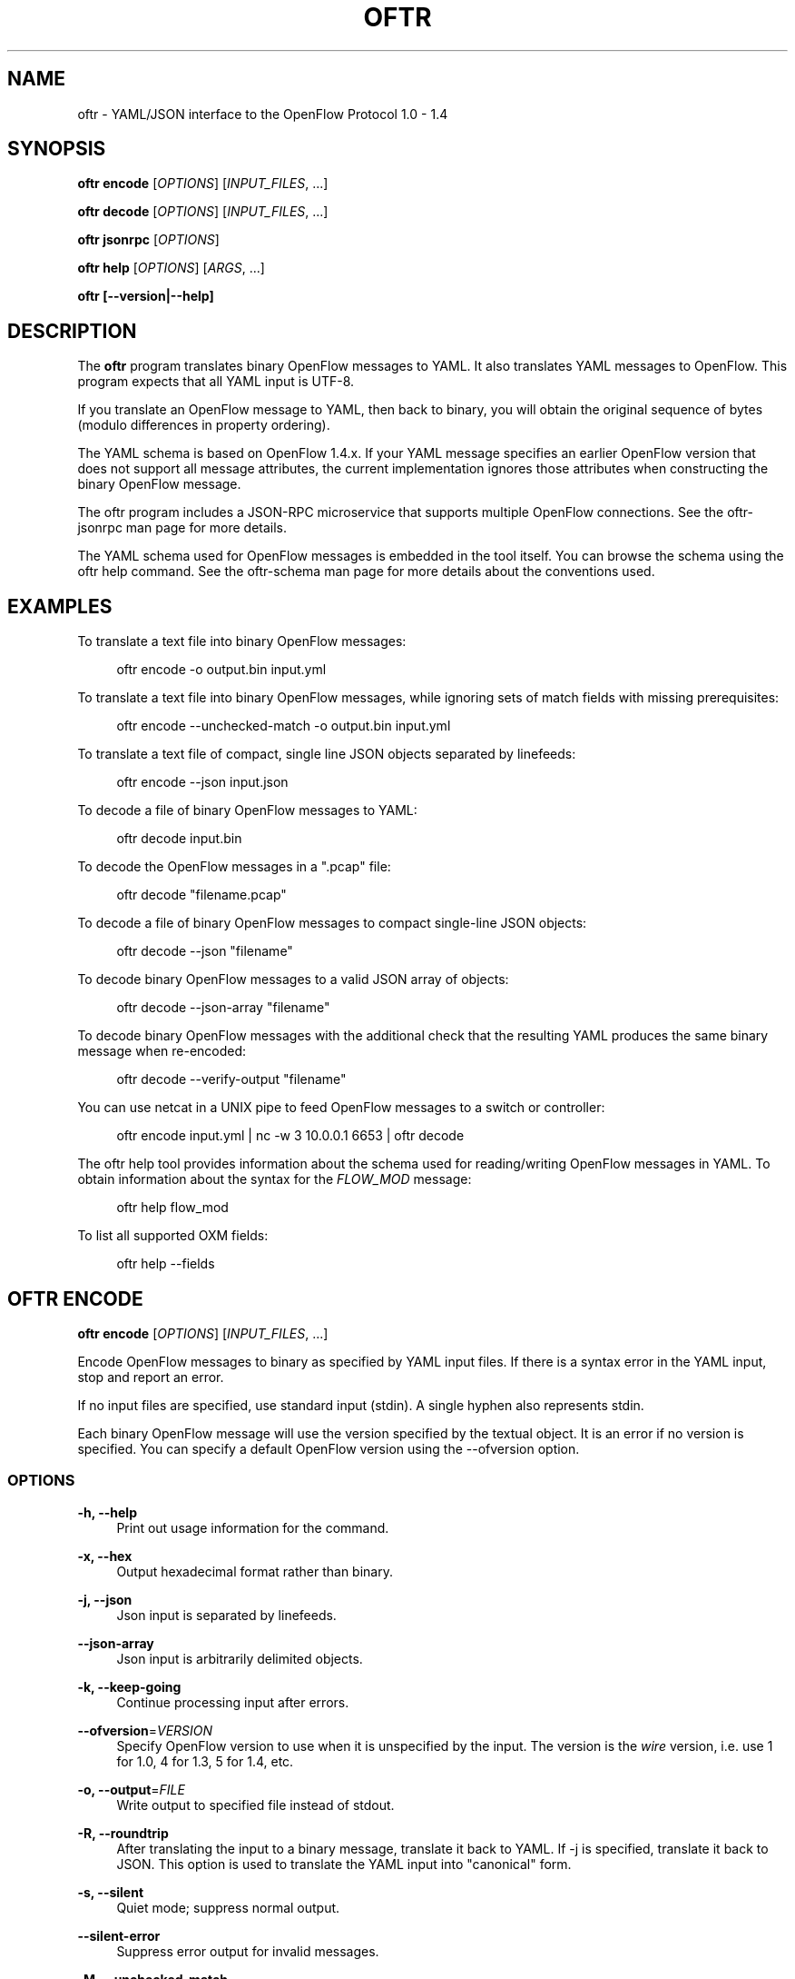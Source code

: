 '\" t
.\"     Title: oftr
.\"    Author: William W. Fisher <william.w.fisher@gmail.com>
.\" Generator: DocBook XSL Stylesheets v1.79.1 <http://docbook.sf.net/>
.\"      Date: 08/07/2017
.\"    Manual: \ \&
.\"    Source: \ \&
.\"  Language: English
.\"
.TH "OFTR" "1" "08/07/2017" "\ \&" "\ \&"
.\" -----------------------------------------------------------------
.\" * Define some portability stuff
.\" -----------------------------------------------------------------
.\" ~~~~~~~~~~~~~~~~~~~~~~~~~~~~~~~~~~~~~~~~~~~~~~~~~~~~~~~~~~~~~~~~~
.\" http://bugs.debian.org/507673
.\" http://lists.gnu.org/archive/html/groff/2009-02/msg00013.html
.\" ~~~~~~~~~~~~~~~~~~~~~~~~~~~~~~~~~~~~~~~~~~~~~~~~~~~~~~~~~~~~~~~~~
.ie \n(.g .ds Aq \(aq
.el       .ds Aq '
.\" -----------------------------------------------------------------
.\" * set default formatting
.\" -----------------------------------------------------------------
.\" disable hyphenation
.nh
.\" disable justification (adjust text to left margin only)
.ad l
.\" -----------------------------------------------------------------
.\" * MAIN CONTENT STARTS HERE *
.\" -----------------------------------------------------------------
.SH "NAME"
oftr \- YAML/JSON interface to the OpenFlow Protocol 1\&.0 \- 1\&.4
.SH "SYNOPSIS"
.sp
\fBoftr encode\fR [\fIOPTIONS\fR] [\fIINPUT_FILES\fR, \&...]
.sp
\fBoftr decode\fR [\fIOPTIONS\fR] [\fIINPUT_FILES\fR, \&...]
.sp
\fBoftr jsonrpc\fR [\fIOPTIONS\fR]
.sp
\fBoftr help\fR [\fIOPTIONS\fR] [\fIARGS\fR, \&...]
.sp
\fBoftr [\-\-version|\-\-help]\fR
.SH "DESCRIPTION"
.sp
The \fBoftr\fR program translates binary OpenFlow messages to YAML\&. It also translates YAML messages to OpenFlow\&. This program expects that all YAML input is UTF\-8\&.
.sp
If you translate an OpenFlow message to YAML, then back to binary, you will obtain the original sequence of bytes (modulo differences in property ordering)\&.
.sp
The YAML schema is based on OpenFlow 1\&.4\&.x\&. If your YAML message specifies an earlier OpenFlow version that does not support all message attributes, the current implementation ignores those attributes when constructing the binary OpenFlow message\&.
.sp
The oftr program includes a JSON\-RPC microservice that supports multiple OpenFlow connections\&. See the oftr\-jsonrpc man page for more details\&.
.sp
The YAML schema used for OpenFlow messages is embedded in the tool itself\&. You can browse the schema using the oftr help command\&. See the oftr\-schema man page for more details about the conventions used\&.
.SH "EXAMPLES"
.sp
To translate a text file into binary OpenFlow messages:
.sp
.if n \{\
.RS 4
.\}
.nf
oftr encode \-o output\&.bin input\&.yml
.fi
.if n \{\
.RE
.\}
.sp
To translate a text file into binary OpenFlow messages, while ignoring sets of match fields with missing prerequisites:
.sp
.if n \{\
.RS 4
.\}
.nf
oftr encode \-\-unchecked\-match \-o output\&.bin input\&.yml
.fi
.if n \{\
.RE
.\}
.sp
To translate a text file of compact, single line JSON objects separated by linefeeds:
.sp
.if n \{\
.RS 4
.\}
.nf
oftr encode \-\-json input\&.json
.fi
.if n \{\
.RE
.\}
.sp
To decode a file of binary OpenFlow messages to YAML:
.sp
.if n \{\
.RS 4
.\}
.nf
oftr decode input\&.bin
.fi
.if n \{\
.RE
.\}
.sp
To decode the OpenFlow messages in a "\&.pcap" file:
.sp
.if n \{\
.RS 4
.\}
.nf
oftr decode "filename\&.pcap"
.fi
.if n \{\
.RE
.\}
.sp
To decode a file of binary OpenFlow messages to compact single\-line JSON objects:
.sp
.if n \{\
.RS 4
.\}
.nf
oftr decode \-\-json "filename"
.fi
.if n \{\
.RE
.\}
.sp
To decode binary OpenFlow messages to a valid JSON array of objects:
.sp
.if n \{\
.RS 4
.\}
.nf
oftr decode \-\-json\-array "filename"
.fi
.if n \{\
.RE
.\}
.sp
To decode binary OpenFlow messages with the additional check that the resulting YAML produces the same binary message when re\-encoded:
.sp
.if n \{\
.RS 4
.\}
.nf
oftr decode \-\-verify\-output "filename"
.fi
.if n \{\
.RE
.\}
.sp
You can use netcat in a UNIX pipe to feed OpenFlow messages to a switch or controller:
.sp
.if n \{\
.RS 4
.\}
.nf
oftr encode input\&.yml | nc \-w 3 10\&.0\&.0\&.1 6653 | oftr decode
.fi
.if n \{\
.RE
.\}
.sp
The oftr help tool provides information about the schema used for reading/writing OpenFlow messages in YAML\&. To obtain information about the syntax for the \fIFLOW_MOD\fR message:
.sp
.if n \{\
.RS 4
.\}
.nf
oftr help flow_mod
.fi
.if n \{\
.RE
.\}
.sp
To list all supported OXM fields:
.sp
.if n \{\
.RS 4
.\}
.nf
oftr help \-\-fields
.fi
.if n \{\
.RE
.\}
.SH "OFTR ENCODE"
.sp
\fBoftr encode\fR [\fIOPTIONS\fR] [\fIINPUT_FILES\fR, \&...]
.sp
Encode OpenFlow messages to binary as specified by YAML input files\&. If there is a syntax error in the YAML input, stop and report an error\&.
.sp
If no input files are specified, use standard input (stdin)\&. A single hyphen also represents stdin\&.
.sp
Each binary OpenFlow message will use the version specified by the textual object\&. It is an error if no version is specified\&. You can specify a default OpenFlow version using the \-\-ofversion option\&.
.SS "OPTIONS"
.PP
\fB\-h, \-\-help\fR
.RS 4
Print out usage information for the command\&.
.RE
.PP
\fB\-x, \-\-hex\fR
.RS 4
Output hexadecimal format rather than binary\&.
.RE
.PP
\fB\-j, \-\-json\fR
.RS 4
Json input is separated by linefeeds\&.
.RE
.PP
\fB\-\-json\-array\fR
.RS 4
Json input is arbitrarily delimited objects\&.
.RE
.PP
\fB\-k, \-\-keep\-going\fR
.RS 4
Continue processing input after errors\&.
.RE
.PP
\fB\-\-ofversion\fR=\fIVERSION\fR
.RS 4
Specify OpenFlow version to use when it is unspecified by the input\&. The version is the
\fIwire\fR
version, i\&.e\&. use 1 for 1\&.0, 4 for 1\&.3, 5 for 1\&.4, etc\&.
.RE
.PP
\fB\-o, \-\-output\fR=\fIFILE\fR
.RS 4
Write output to specified file instead of stdout\&.
.RE
.PP
\fB\-R, \-\-roundtrip\fR
.RS 4
After translating the input to a binary message, translate it back to YAML\&. If \-j is specified, translate it back to JSON\&. This option is used to translate the YAML input into "canonical" form\&.
.RE
.PP
\fB\-s, \-\-silent\fR
.RS 4
Quiet mode; suppress normal output\&.
.RE
.PP
\fB\-\-silent\-error\fR
.RS 4
Suppress error output for invalid messages\&.
.RE
.PP
\fB\-M, \-\-unchecked\-match\fR
.RS 4
Do not check items in match fields\&.
.RE
.SH "OFTR DECODE"
.sp
\fBoftr decode\fR [\fIOPTIONS\fR] [\fIINPUT_FILES\fR, \&...]
.sp
Decode binary OpenFlow messages in the input files and translate each message to human\-readable YAML output\&. If there is an invalid message, stop and report an error\&.
.sp
If no input files are specified, use standard input (stdin)\&. A single hyphen also represents stdin\&.
.SS "OPTIONS"
.PP
\fB\-h, \-\-help\fR
.RS 4
Print out usage information for the command\&.
.RE
.PP
\fB\-v, \-\-invert\-check\fR
.RS 4
Expect invalid messages only\&. This option is used for internal testing\&.
.RE
.PP
\fB\-j, \-\-json\fR
.RS 4
Write compact JSON output instead of YAML\&.
.RE
.PP
\fB\-\-json\-array\fR
.RS 4
Write output as a valid JSON array\&.
.RE
.PP
\fB\-\-json\-flavor\fR=\fIFLAVOR\fR
.RS 4
Specifies the flavor of JSON output\&. The default is
\fIdefault\fR\&.
.sp
.RS 4
.ie n \{\
\h'-04'\(bu\h'+03'\c
.\}
.el \{\
.sp -1
.IP \(bu 2.3
.\}
\fBdefault\fR
= Regular JSON output\&.
.RE
.sp
.RS 4
.ie n \{\
\h'-04'\(bu\h'+03'\c
.\}
.el \{\
.sp -1
.IP \(bu 2.3
.\}
\fBmongodb\fR
= MongoDB JSON with binary data\&.
.RE
.RE
.PP
\fB\-k, \-\-keep\-going\fR
.RS 4
Continue processing messages after errors\&.
.RE
.PP
\fB\-o, \-\-output\fR=\fIFILE\fR
.RS 4
Write output to specified file instead of stdout\&.
.RE
.PP
\fB\-s, \-\-silent\fR
.RS 4
Quiet mode; suppress normal output\&.
.RE
.PP
\fB\-\-silent\-error\fR
.RS 4
Suppress error output for invalid messages\&.
.RE
.PP
\fB\-V, \-verify\-output\fR
.RS 4
Verify output by translating it back to binary\&.
.RE
.PP
\fB\-\-show\-filename\fR
.RS 4
Show the file name in all decodes\&.
.RE
.PP
\fB\-\-msg\-include\fR=\fITYPES\fR
.RS 4
Output these OpenFlow message types\&. Argument is a comma separated list of patterns\&. A pattern is a
\fIglob\fR
for the message type (e\&.g\&.
\fIFLOW_MOD\fR,
\fIREQUEST\&.*\fR)\&. If a pattern begins with "src:" or "dst:", it matches a source or destination port number\&. If a pattern begins with "conn_id:", it matches against the conn_id value\&. Any pattern prefixed by
\fI!\fR
is negated\&.
.RE
.PP
\fB\-\-msg\-exclude\fR=\fITYPES\fR
.RS 4
Don\(cqt output these OpenFlow message types\&. Argument is a comma separated list of patterns as described under the \-\-msg\-include option\&.
.RE
.PP
\fB\-\-pkt\-decode\fR
.RS 4
Include _pkt in PacketIn/PacketOut decodes\&.
.RE
.PP
\fB\-\-pkt\-write\-file\fR=\fIFILE\fR
.RS 4
Write data from PacketIn/PacketOut messages to \&.pcap file\&.
.RE
.sp
\fB\-\-timestamp\fR=\fIFORMAT\fR Specifies the timestamp output format\&. \- \fBnone\fR = No timestamp \- \fBsecs\fR = Seconds since January 1, 1970 UTC (nanosecond precision)
.SS "Packet Capture Options"
.PP
\fB\-\-pcap\-device\fR=\fIDEVICE\fR
.RS 4
Specify interface where packets should be captured\&.
.RE
.PP
\fB\-\-pcap\-filter\fR=\fIFILTER\fR
.RS 4
Specify the packet capture filter\&. The default filter is \(oqtcp port 6653 or 6633\&. To capture all packets specify \*(Aq\(cq\&. A non\-empty filter is augmented to ignore exactly one vlan tag\&. The actual filter passed to libpcap is `FILTER or (vlan and FILTER)\&.
.RE
.PP
\fB\-\-pcap\-format\fR=\fIauto|yes|no\fR
.RS 4
Specify whether to treat all input files as pcap format\&.
yes
causes the decoder to open all files using libpcap\&.
no
causes the decoder to always treat the file as binary\&. The default
auto
sets the \-\-pcap\-format to yes if there is at least one file with a pcap file extension, or the first file is pcap file\&. It is an error if we fail to open a pcap file\&.
.RE
.PP
\fB\-\-pcap\-max\-missing\-bytes\fR=SIZE
.RS 4
Add missing zero bytes to partial streams (for debugging)\&.
.RE
.PP
\fB\-\-pcap\-output\-dir\fR=DIRECTORY
.RS 4
Write reassembled TCP streams to this directory (for debugging)\&. It is an error if the directory does not exist\&.
.RE
.PP
\fB\-\-pcap\-skip\-payload\fR
.RS 4
Skip payload from TCP streams (for debugging)\&. This option makes sure that every byte of data is consumed immediately\&.
.RE
.SH "OFTR JSONRPC"
.sp
\fBoftr jsonrpc\fR [\fIOPTIONS\fR]
.sp
Run a JSON\-RPC server\&. By default, the control connection comes from stdio\&.
.SS "OPTIONS"
.PP
\fB\-h, \-\-help\fR
.RS 4
Print out usage information for the command\&.
.RE
.SH "OFTR HELP"
.sp
\fBoftr help\fR [\fIOPTIONS\fR] [\fIARGS\fR, \&...]
.sp
Access built\-in information about the YAML schema used to describe all OpenFlow messages\&.
.sp
Command\-line options list one type of schema object or dump the entire schema\&. Arguments will print the desired schema and all of its dependencies\&.
.SS "OPTIONS"
.PP
\fB\-h, \-\-help\fR
.RS 4
Print out usage information for the command\&.
.RE
.PP
\fB\-a, \-\-actions\fR
.RS 4
List supported actions\&.
.RE
.PP
\fB\-b, \-\-brief\fR
.RS 4
Display abbreviated form of message schema\&.
.RE
.PP
\fB\-\-builtins\fR
.RS 4
List supported builtin types\&.
.RE
.PP
\fB\-\-enums\fR
.RS 4
List supported enumerated types\&.
.RE
.PP
\fB\-\-field\-table\fR
.RS 4
List supported match fields in a table\&.
.RE
.PP
\fB\-f, \-\-fields\fR
.RS 4
List supported match fields\&.
.RE
.PP
\fB\-\-flags\fR
.RS 4
List supported flag types\&.
.RE
.PP
\fB\-i, \-\-instructions\fR
.RS 4
List supported instructions\&.
.RE
.PP
\fB\-m, \-\-messages\fR
.RS 4
List supported messages\&.
.RE
.PP
\fB\-\-mixed\fR
.RS 4
List supported mixed types\&.
.RE
.PP
\fB\-r, \-\-rpc\fR
.RS 4
List supported RPC commands\&.
.RE
.PP
\fB\-\-schema\-all\fR
.RS 4
List complete schema\&.
.RE
.PP
\fB\-\-schema\-lexicon\fR
.RS 4
List schema lexicon\&.
.RE
.PP
\fB\-\-schema\-names\fR
.RS 4
List all schema names\&.
.RE
.SH "LOGGING OPTIONS"
.sp
All commands support options that control the verbosity of log messages\&.
.PP
\fB\-\-logfile\fR=\fILOGFILE\fR
.RS 4
Log messages to
\fILOGFILE\fR\&.
.RE
.PP
\fB\-\-loglevel\fR=\fILEVEL\fR
.RS 4
Specifies the verbosity of logging output\&. The default is
\fIfatal\fR\&.
.sp
.RS 4
.ie n \{\
\h'-04'\(bu\h'+03'\c
.\}
.el \{\
.sp -1
.IP \(bu 2.3
.\}
\fBnone\fR
= No log messages emitted\&.
.RE
.sp
.RS 4
.ie n \{\
\h'-04'\(bu\h'+03'\c
.\}
.el \{\
.sp -1
.IP \(bu 2.3
.\}
\fBdebug\fR
= Log debug messages and above\&.
.RE
.sp
.RS 4
.ie n \{\
\h'-04'\(bu\h'+03'\c
.\}
.el \{\
.sp -1
.IP \(bu 2.3
.\}
\fBinfo\fR
= Log info messages and above\&.
.RE
.sp
.RS 4
.ie n \{\
\h'-04'\(bu\h'+03'\c
.\}
.el \{\
.sp -1
.IP \(bu 2.3
.\}
\fBwarning\fR
= Log warning messages and above\&.
.RE
.sp
.RS 4
.ie n \{\
\h'-04'\(bu\h'+03'\c
.\}
.el \{\
.sp -1
.IP \(bu 2.3
.\}
\fBerror\fR
= Log error messages and above\&.
.RE
.sp
.RS 4
.ie n \{\
\h'-04'\(bu\h'+03'\c
.\}
.el \{\
.sp -1
.IP \(bu 2.3
.\}
\fBfatal\fR
= Log fatal messages only \- the default\&.
.RE
.RE
.PP
\fB\-\-trace\fR=\fITRACE,\&...\fR
.RS 4
Specifies additional trace options\&. You can specify more than one\&.
.sp
.RS 4
.ie n \{\
\h'-04'\(bu\h'+03'\c
.\}
.el \{\
.sp -1
.IP \(bu 2.3
.\}
\fBmsg\fR
= Log all OpenFlow messages sent and received\&.
.RE
.sp
.RS 4
.ie n \{\
\h'-04'\(bu\h'+03'\c
.\}
.el \{\
.sp -1
.IP \(bu 2.3
.\}
\fBrpc\fR
= Log all JSON\-RPC events send and received\&.
.RE
.RE
.SH "SEE ALSO"
.sp
\fIoftr\-jsonrpc\fR(1), \fIoftr\-schema\fR(1)
.SH "EXIT STATUS"
.PP
\fB0\fR
.RS 4
Success
.RE
.PP
\fB1\fR
.RS 4
Failure: Syntax or usage error in command line arguments\&.
.RE
.PP
\fB9\fR
.RS 4
Failure: Failure occurred opening a file\&.
.RE
.PP
\fB10\fR
.RS 4
Failure: Encode failed or decode failed\&.
.RE
.PP
\fB>= 11\fR
.RS 4
Failure: Uncommon failure\&.
.RE
.SH "RESOURCES"
.sp
GitHub: https://github\&.com/byllyfish/oftr
.SH "COPYING"
.sp
Copyright (C) 2015\-2017 William W\&. Fisher\&. Free use of this software is granted under the terms of the MIT License\&.
.SH "AUTHOR"
.PP
\fBWilliam W\&. Fisher\fR <\&william\&.w\&.fisher@gmail\&.com\&>
.RS 4
Author.
.RE
